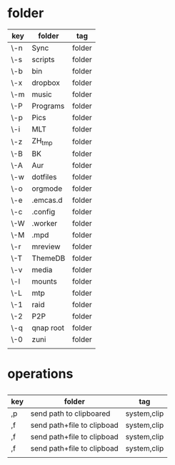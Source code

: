 #+TITLE: 
#+OPTIONS: toc:nil 

* folder
|-----+-----------+--------|
| key | folder    | tag    |
|-----+-----------+--------|
| \-n | Sync      | folder |
| \-s | scripts   | folder |
| \-b | bin       | folder |
| \-x | dropbox   | folder |
| \-m | music     | folder |
| \-P | Programs  | folder |
| \-p | Pics      | folder |
| \-i | MLT       | folder |
| \-z | ZH_tmp    | folder |
| \-B | BK        | folder |
| \-A | Aur       | folder |
| \-w | dotfiles  | folder |
| \-o | orgmode   | folder |
| \-e | .emcas.d  | folder |
| \-c | .config   | folder |
| \-W | .worker   | folder |
| \-M | .mpd      | folder |
| \-r | mreview   | folder |
| \-T | ThemeDB   | folder |
| \-v | media     | folder |
| \-l | mounts    | folder |
| \-L | mtp       | folder |
| \-1 | raid      | folder |
| \-2 | P2P       | folder |
| \-q | qnap root | folder |
| \-0 | zuni      | folder |
|     |           |        |
|-----+-----------+--------|



* operations
** 

|-----+----------------------------+-------------|
| key | folder                     | tag         |
|-----+----------------------------+-------------|
| ,p  | send path to clipboared    | system,clip |
| ,f  | send path+file to clipboad | system,clip |
| ,f  | send path+file to clipboad | system,clip |
| ,f  | send path+file to clipboad | system,clip |
|     |                            |             |
|-----+----------------------------+-------------|



